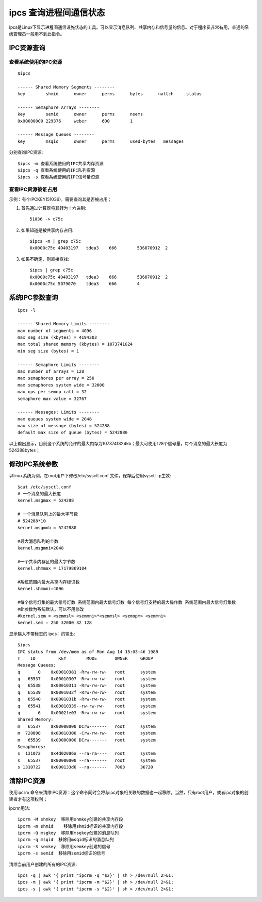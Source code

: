 .. _ipcs:

ipcs 查询进程间通信状态
==========================

ipcs是Linux下显示进程间通信设施状态的工具。可以显示消息队列、共享内存和信号量的信息。对于程序员非常有用，普通的系统管理员一般用不到此指令。


IPC资源查询
--------------------
查看系统使用的IPC资源
^^^^^^^^^^^^^^^^^^^^^^
::

    $ipcs

    ------ Shared Memory Segments --------
    key        shmid      owner      perms      bytes      nattch     status      

    ------ Semaphore Arrays --------
    key        semid      owner      perms      nsems     
    0x00000000 229376     weber      600        1         

    ------ Message Queues --------
    key        msqid      owner      perms      used-bytes   messages    

分别查询IPC资源::
    
    $ipcs -m 查看系统使用的IPC共享内存资源
    $ipcs -q 查看系统使用的IPC队列资源
    $ipcs -s 查看系统使用的IPC信号量资源

查看IPC资源被谁占用
^^^^^^^^^^^^^^^^^^^^
示例：有个IPCKEY(51036)，需要查询其是否被占用；

1. 首先通过计算器将其转为十六进制::

    51036 -> c75c
2. 如果知道是被共享内存占用::

    $ipcs -m | grep c75c
    0x0000c75c 40403197   tdea3    666        536870912  2

3. 如果不确定，则直接查找::

    $ipcs | grep c75c
    0x0000c75c 40403197   tdea3    666        536870912  2
    0x0000c75c 5079070    tdea3    666        4

系统IPC参数查询
--------------------
::

     ipcs -l
           
     ------ Shared Memory Limits --------
     max number of segments = 4096
     max seg size (kbytes) = 4194303
     max total shared memory (kbytes) = 1073741824
     min seg size (bytes) = 1
   
     ------ Semaphore Limits --------
     max number of arrays = 128
     max semaphores per array = 250
     max semaphores system wide = 32000
     max ops per semop call = 32
     semaphore max value = 32767
   
     ------ Messages: Limits --------
     max queues system wide = 2048
     max size of message (bytes) = 524288
     default max size of queue (bytes) = 5242880

以上输出显示，目前这个系统的允许的最大内存为1073741824kb；最大可使用128个信号量，每个消息的最大长度为524288bytes；

修改IPC系统参数
--------------------
以linux系统为例，在root用户下修改/etc/sysctl.conf 文件，保存后使用sysctl -p生效::

     $cat /etc/sysctl.conf
     # 一个消息的最大长度
     kernel.msgmax = 524288
     
     # 一个消息队列上的最大字节数
     # 524288*10
     kernel.msgmnb = 5242880

     #最大消息队列的个数
     kernel.msgmni=2048
   
     #一个共享内存区的最大字节数
     kernel.shmmax = 17179869184
   
     #系统范围内最大共享内存标识数
     kernel.shmmni=4096
   
     #每个信号灯集的最大信号灯数 系统范围内最大信号灯数 每个信号灯支持的最大操作数 系统范围内最大信号灯集数
     #此参数为系统默认，可以不用修改
     #kernel.sem = <semmsl> <semmni>*<semmsl> <semopm> <semmni>
     kernel.sem = 250 32000 32 128


显示输入不带标志的 ipcs：的输出::

    $ipcs
    IPC status from /dev/mem as of Mon Aug 14 15:03:46 1989
    T    ID         KEY        MODE       OWNER     GROUP
    Message Queues:
    q       0    0x00010381 -Rrw-rw-rw-   root      system
    q   65537    0x00010307 -Rrw-rw-rw-   root      system
    q   65538    0x00010311 -Rrw-rw-rw-   root      system
    q   65539    0x0001032f -Rrw-rw-rw-   root      system
    q   65540    0x0001031b -Rrw-rw-rw-   root      system
    q   65541    0x00010339--rw-rw-rw-    root      system
    q       6    0x0002fe03 -Rrw-rw-rw-   root      system
    Shared Memory:
    m   65537    0x00000000 DCrw-------   root      system
    m  720898    0x00010300 -Crw-rw-rw-   root      system
    m   65539    0x00000000 DCrw-------   root      system
    Semaphores:
    s  131072    0x4d02086a --ra-ra----   root      system
    s   65537    0x00000000 --ra-------   root      system
    s 1310722    0x000133d0 --ra-------   7003      30720


清除IPC资源
--------------------
使用ipcrm 命令来清除IPC资源：这个命令同时会将与ipc对象相关联的数据也一起移除。当然，只有root用户，或者ipc对象的创建者才有这项权利；

ipcrm用法::

    ipcrm -M shmkey  移除用shmkey创建的共享内存段
    ipcrm -m shmid    移除用shmid标识的共享内存段
    ipcrm -Q msgkey  移除用msqkey创建的消息队列
    ipcrm -q msqid  移除用msqid标识的消息队列
    ipcrm -S semkey  移除用semkey创建的信号
    ipcrm -s semid  移除用semid标识的信号

清除当前用户创建的所有的IPC资源::

    ipcs -q | awk '{ print "ipcrm -q "$2}' | sh > /dev/null 2>&1;
    ipcs -m | awk '{ print "ipcrm -m "$2}' | sh > /dev/null 2>&1;
    ipcs -s | awk '{ print "ipcrm -s "$2}' | sh > /dev/null 2>&1;


